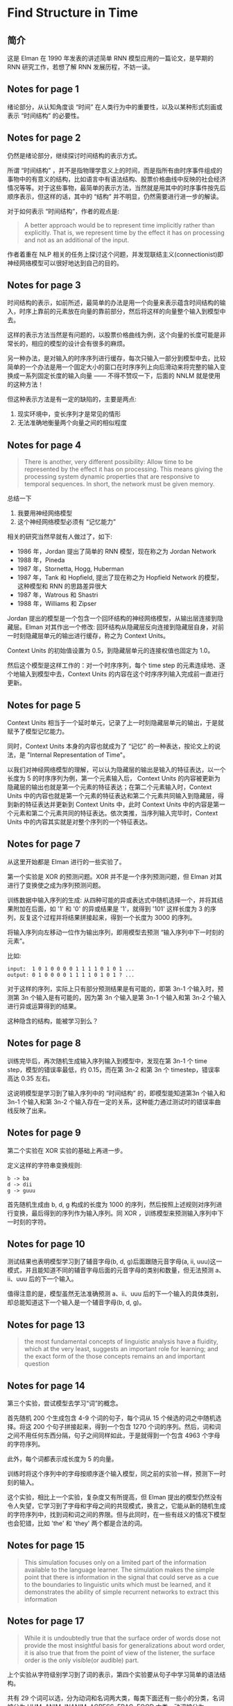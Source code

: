#+STARTUP: showall
#+INTERLEAVE_PDF: ../papers/find_structure_in_time.pdf

* Find Structure in Time

** 简介

   这是 Elman 在 1990 年发表的讲述简单 RNN 模型应用的一篇论文，是早期的 RNN 研究工作，若想了解 RNN 发展历程，不妨一读。

** Notes for page 1
   :PROPERTIES:
   :interleave_page_note: 1
   :END:

   绪论部分，从认知角度谈 “时间” 在人类行为中的重要性，以及以某种形式刻画或表示 “时间结构” 的必要性。

** Notes for page 2
   :PROPERTIES:
   :interleave_page_note: 2
   :END:

   仍然是绪论部分，继续探讨时间结构的表示方式。

   所谓 “时间结构” ，并不是指物理学意义上的时间，而是指所有由时序事件组成的事物中的有意义的结构，比如语言中有语法结构、股票价格曲线中反映的社会经济情况等等。对于这些事物，最简单的表示方法，当然就是用其中的时序事件按先后顺序表示，但这样的话，其中的 “结构” 并不明显，仍然需要进行进一步的解读。

   对于如何表示 “时间结构”，作者的观点是:
   #+BEGIN_QUOTE
   A better approach would be to represent time implicitly rather than explicitly. That is, we represent time by the effect it has on processing and not as an additional of the input.
   #+END_QUOTE

   作者着重在 NLP 相关的任务上探讨这个问题，并发现联结主义(connectionist)即神经网络模型可以很好地达到自己的目的。

** Notes for page 3
   :PROPERTIES:
   :interleave_page_note: 3
   :END:

   时间结构的表示，如前所述，最简单的办法是用一个向量来表示蕴含时间结构的输入，时序上靠前的元素放在向量的靠前部分，然后将这样的向量整个输入到模型中去。

   这样的表示方法当然是有问题的，以股票价格曲线为例，这个向量的长度可能是非常长的，相应的模型的设计会有很多的麻烦。

   另一种办法，是对输入的时序序列进行缓存，每次只输入一部分到模型中去，比较简单的一个办法是用一个固定大小的窗口在时序序列上向后滑动来将完整的输入变换成一系列固定长度的输入向量 —— 不得不赞叹一下，后面的 NNLM 就是使用的这种方法！

   但这种表示方法是有一定的缺陷的，主要是两点:
   1. 现实环境中，变长序列才是常见的情形
   2. 无法准确地衡量两个向量之间的相似程度

** Notes for page 4
   :PROPERTIES:
   :interleave_page_note: 4
   :END:

   #+BEGIN_QUOTE
   There is another, very different possibility: Allow time to be represented by the effect it has on processing. This means giving the processing system dynamic properties that are responsive to temporal sequences. In short, the network must be given memory.
   #+END_QUOTE

   总结一下
   1. 我要用神经网络模型
   2. 这个神经网络模型必须有 “记忆能力”

   相关的研究当然早就有人做过了，如下:
   + 1986 年，Jordan 提出了简单的 RNN 模型，现在称之为 Jordan Network
   + 1988 年，Pineda
   + 1987 年，Stornetta, Hogg, Huberman
   + 1987 年，Tank 和 Hopfield, 提出了现在称之为 Hopfield Network 的模型，这种模型和 RNN 的思路差异很大
   + 1987 年，Watrous 和 Shastri
   + 1988 年，Williams 和 Zipser

   Jordan 提出的模型是一个包含一个回环结构的神经网络模型，从输出层连接到隐藏层。Elman 对其作出一个修改: 回环结构从隐藏层反向连接到隐藏层自身，对前一时刻隐藏层单元的输出进行缓存，称之为 Context Units。

   Context Units 的初始值设置为 0.5，到隐藏层单元的连接权值也固定为 1.0。

   然后这个模型是这样工作的：对一个时序序列，每个 time step 的元素连续地、逐个地输入到模型中去，Context Units 的内容在这个时序序列输入完成前一直进行更新。

** Notes for page 5
   :PROPERTIES:
   :interleave_page_note: 5
   :END:

   Context Units 相当于一个延时单元，记录了上一时刻隐藏层单元的输出，于是就赋予了模型记忆能力。

   同时，Context Units 本身的内容也就成为了 “记忆” 的一种表达，按论文上的说法，是 "Internal Representation of Time"。

   以我们对神经网络模型的理解，可以认为隐藏层的输出是输入的特征表达，以一个长度为 5 的时序序列为例，第一个元素输入后， Context Units 的内容被更新为隐藏层的输出也就是第一个元素的特征表达；在第二个元素输入时，Context Units 中的内容也就是第一个元素的特征表达和第二个元素共同输入到隐藏层，得到新的特征表达并更新到 Context Units 中，此时 Context Units 中的内容是第一个元素和第二个元素共同的特征表达。依次类推，当序列输入完毕时，Context Units 中的内容其实就是对整个序列的一个特征表达。

** Notes for page 7
   :PROPERTIES:
   :interleave_page_note: 7
   :END:

   从这里开始都是 Elman 进行的一些实验了。

   第一个实验是 XOR 的预测问题。XOR 并不是一个序列预测问题，但 Elman 对其进行了变换使之成为序列预测问题。

   训练数据中输入序列的生成: 从四种可能的异或表达式中随机选择一个，并将其结果附加在后面，如 '1' 和 '0' 的异或结果是 '1'，就得到 '101' 这样长度为 3 的序列，反复这个过程并将结果拼接起来，得到一个长度为 3000 的序列。

   将输入序列向左移动一位作为输出序列，即用模型去预测 “输入序列中下一时刻的元素”。

   比如:
   #+BEGIN_EXAMPLE
   input:  1 0 1 0 0 0 0 1 1 1 1 0 1 0 1 ...
   output: 0 1 0 0 0 0 1 1 1 1 0 1 0 1 ? ...
   #+END_EXAMPLE

   对于这样的序列，实际上只有部分预测结果是有可能的，即第 3n-1 个输入时，预测第 3n 个输入是有可能的，因为第 3n 个输入是第 3n-1 个输入和第 3n-2 个输入进行异或运算得到的结果。

   这种隐含的结构，能被学习到么？

** Notes for page 8
   :PROPERTIES:
   :interleave_page_note: 8
   :END:

   训练完毕后，再次随机生成输入序列输入到模型中，发现在第 3n-1 个 time step，模型的错误率最低，约 0.15，而在第 3n-2 和第 3n 个 timestep，错误率高达 0.35 左右。

   这说明模型是学习到了输入序列中的 “时间结构” 的，即模型能知道第3n 个输入和 3n-1 个输入和第 3n-2 个输入存在一定的关系，这种能力通过测试时的错误率曲线反映了出来。

** Notes for page 9
   :PROPERTIES:
   :interleave_page_note: 9
   :END:

   第二个实验在 XOR 实验的基础上再进一步。

   定义这样的字符串变换规则:
   #+BEGIN_EXAMPLE
   b -> ba
   d -> dii
   g -> guuu
   #+END_EXAMPLE

   首先随机生成由 b, d, g 构成的长度为 1000 的序列，然后按照上述规则对序列进行变换，最后得到的序列作为输入序列。同 XOR ，训练模型来预测输入序列中下一时刻的字符。

** Notes for page 10
   :PROPERTIES:
   :interleave_page_note: 10
   :END:

   测试结果也表明模型学习到了辅音字母(b, d, g)后面跟随元音字母(a, ii, uuu)这一模式，并且能知道不同的辅音字母后面的元音字母的类别和数量，但无法预测 a、ii、uuu 后的下一个输入。

   值得注意的是，模型虽然无法准确预测 a、ii、uuu 后的下一个输入的具体类别，却总能知道这下一个输入是一个辅音字母(b, d, g)。

** Notes for page 13
   :PROPERTIES:
   :interleave_page_note: 13
   :END:

   #+BEGIN_QUOTE
   the most fundamental concepts of linguistic analysis have a fluidity, which at the very least, suggests an important role for learning; and the exact form of the those concepts remains an and important question
   #+END_QUOTE

** Notes for page 14
   :PROPERTIES:
   :interleave_page_note: 14
   :END:

   第三个实验，尝试模型去学习“词”的概念。

   首先随机 200 个生成包含 4-9 个词的句子，每个词从 15 个候选的词之中随机选择。将这 200 个句子拼接起来，得到一个包含 1270 个词的序列。然后，词和词之间不用任何东西分隔，句子之间同样如此，于是就得到一个包含 4963 个字母的字符序列。

   此外，每个词都表示成长度为 5 的向量。

   训练时将这个序列中的字母按顺序逐个输入模型，同之前的实验一样，预测下一时刻的输入。

   这个实验，相比上一个实验，复杂度又有所提高，但 Elman 提出的模型仍然没有令人失望，它学习到了字母和字母之间的共现模式，换言之，它能从新的随机生成的字符序列中，找到词和词之间的界限。但与此同时，在一些有歧义的情况下模型也会犯错，比如 'the' 和 'they' 两个都是合法的词。

** Notes for page 15
   :PROPERTIES:
   :interleave_page_note: 15
   :END:

   #+BEGIN_QUOTE
   This simulation focuses only on a limited part of the information available to the language learner. The simulation makes the simple point that there is information in the signal that could serve as a cue to the boundaries to linguistic units which must be learned, and it demonstrates the ability of simple recurrent networks to extract this information
   #+END_QUOTE

** Notes for page 17
   :PROPERTIES:
   :interleave_page_note: 17
   :END:

   #+BEGIN_QUOTE
   While it is undoubtedly true that the surface order of words dose not provide the most insightful basis for generalizations about word order, it is also true that from the point of view of the listener, the surface order is the only visible(or audible) part.
   #+END_QUOTE

   上个实验从字符级别学习到了词的表示，第四个实验要从句子中学习简单的语法结构。

   共有 29 个词可以选，分为动词和名词两大类，每类下面还有一些小的分类，名词被分为 HUM, ANIM, INANIM, AGRESS, FRAG, FOOD 六类，动词被分为 INTRAN, TRAN, AGPAT, PERCEPT, DESTROY, EAT 六类。

   同时有 15 个句子模板可选，句子模板也分为两大类，一类为 "名词-动词-名词" 的主谓宾结构，一类为 "名词-动词" 的主谓结构。

   如此从 15 个句子模板中随机挑选模板，然后根据模板挑选单词，生成 10000 个句子，由 27534 个单词组成的序列。

   此外，每个单词用长度为 31 的向量表示。

** Notes for page 19
   :PROPERTIES:
   :interleave_page_note: 19
   :END:

   同之前的实验一样，每个用长度为 31 的向量表示的单词逐个输入模型，预测下一时刻的输入。

   同之前的实验一样，测试时的误差在某些特定时刻很小，而在其他时刻很高。

   #+BEGIN_QUOTE
   although the prediction cannot be error-free, it is also true that word order is not random. For any given sequence of words there are a limited number of possible successors.
   #+END_QUOTE

   以及
   #+BEGIN_QUOTE
   the network should learn the expected frequencey of occurrence of each of the possible succesor words; it should then activate the output nodes proportionlal to these expected frequencies.
   #+END_QUOTE

** Notes for page 21
   :PROPERTIES:
   :interleave_page_note: 21
   :END:

   Elman 在训练完模型后，保持模型参数不变，然后分别将 29 个单词输入到模型中，从 Context Units 中得到一个 150-bit 的向量，以此作为各个词的 "internal representations"。

   然后对这 29 个词的 "internal representations" 进行层次聚类，得到的结果非常令人惊喜。

   首先，名词、动词被分别聚成一类了，这表明模型学习到了词的类别。

** Notes for page 22
   :PROPERTIES:
   :interleave_page_note: 22
   :END:

   然后，从层次聚类的结果来看，子类别也被正确聚类了，比如名词中， ANIMALS、HUMAN 这些子类都被正确地聚集了。

   看，现在被广泛使用的 word embedding 思想，其实在 20 几年前，就已经产生了！

** Notes for page 25
   :PROPERTIES:
   :interleave_page_note: 25
   :END:

   还有第五个实验……写不动了……
